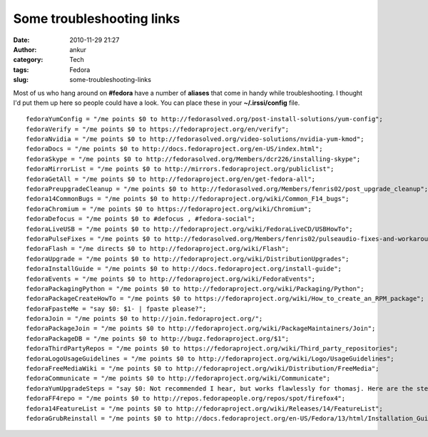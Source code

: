 Some troubleshooting links
##########################
:date: 2010-11-29 21:27
:author: ankur
:category: Tech
:tags: Fedora
:slug: some-troubleshooting-links

Most of us who hang around on **#fedora** have a number of **aliases**
that come in handy while troubleshooting. I thought I'd put them up here
so people could have a look. You can place these in your
**~/.irssi/config** file.

::

      fedoraYumConfig = "/me points $0 to http://fedorasolved.org/post-install-solutions/yum-config";
      fedoraVerify = "/me points $0 to https://fedoraproject.org/en/verify";
      fedoraNvidia = "/me points $0 to http://fedorasolved.org/video-solutions/nvidia-yum-kmod";
      fedoraDocs = "/me points $0 to http://docs.fedoraproject.org/en-US/index.html";
      fedoraSkype = "/me points $0 to http://fedorasolved.org/Members/dcr226/installing-skype";
      fedoraMirrorList = "/me points $0 to http://mirrors.fedoraproject.org/publiclist";
      fedoraGetAll = "/me points $0 to http://fedoraproject.org/en/get-fedora-all";
      fedoraPreupgradeCleanup = "/me points $0 to http://fedorasolved.org/Members/fenris02/post_upgrade_cleanup";
      fedora14CommonBugs = "/me points $0 to http://fedoraproject.org/wiki/Common_F14_bugs";
      fedoraChromium = "/me points $0 to https://fedoraproject.org/wiki/Chromium";
      fedoraDefocus = "/me points $0 to #defocus , #fedora-social";
      fedoraLiveUSB = "/me points $0 to http://fedoraproject.org/wiki/FedoraLiveCD/USBHowTo";
      fedoraPulseFixes = "/me points $0 to http://fedorasolved.org/Members/fenris02/pulseaudio-fixes-and-workarounds";
      fedoraFlash = "/me directs $0 to http://fedoraproject.org/wiki/Flash";
      fedoraUpgrade = "/me points $0 to http://fedoraproject.org/wiki/DistributionUpgrades";
      fedoraInstallGuide = "/me points $0 to http://docs.fedoraproject.org/install-guide";
      fedoraEvents = "/me points $0 to http://fedoraproject.org/wiki/FedoraEvents";
      fedoraPackagingPython = "/me points $0 to http://fedoraproject.org/wiki/Packaging/Python";
      fedoraPackageCreateHowTo = "/me points $0 to https://fedoraproject.org/wiki/How_to_create_an_RPM_package";
      fedoraFpasteMe = "say $0: $1- | fpaste please?";
      fedoraJoin = "/me points $0 to http://join.fedoraproject.org/";
      fedoraPackageJoin = "/me points $0 to http://fedoraproject.org/wiki/PackageMaintainers/Join";
      fedoraPackageDB = "/me points $0 to http://bugz.fedoraproject.org/$1";
      fedoraThirdPartyRepos = "/me points $0 to https://fedoraproject.org/wiki/Third_party_repositories";
      fedoraLogoUsageGuidelines = "/me points $0 to http://fedoraproject.org/wiki/Logo/UsageGuidelines";
      fedoraFreeMediaWiki = "/me points $0 to http://fedoraproject.org/wiki/Distribution/FreeMedia";
      fedoraCommunicate = "/me points $0 to http://fedoraproject.org/wiki/Communicate";
      fedoraYumUpgradeSteps = "say $0: Not recommended I hear, but works flawlessly for thomasj. Here are the steps : download and install fedora-release ; yum --downloadonly update ; Fix conflicts ; init 3 ; yum -C update ; init 6 ; FINISH";
      fedoraFF4repo = "/me points $0 to http://repos.fedorapeople.org/repos/spot/firefox4";
      fedora14FeatureList = "/me points $0 to http://fedoraproject.org/wiki/Releases/14/FeatureList";
      fedoraGrubReinstall = "/me points $0 to http://docs.fedoraproject.org/en-US/Fedora/13/html/Installation_Guide/s1-rescuemode-boot.html";

